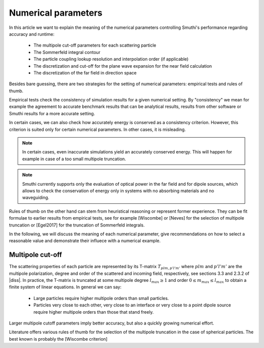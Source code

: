 Numerical parameters
====================

In this article we want to explain the meaning of the numerical parameters
controlling Smuthi's performance regarding accuracy and runtime:

 - The multipole cut-off parameters for each scattering particle

 - The Sommerfeld integral contour

 - The particle coupling lookup resolution and interpolation order (if applicable)

 - The discretization and cut-off for the plane wave expansion for the near field calculation

 - The discretization of the far field in direction space

Besides bare guessing, there are two strategies for the setting of numerical parameters: empirical tests and rules of thumb.

Empirical tests check the consistency of simulation results for a given numerical setting.
By "consistency" we mean for example the agreement to accurate benchmark results that can be
analytical results, results from other software or Smuthi results for a more accurate setting.

In certain cases, we can also check how accurately energy is conserved as a consistency criterion.
However, this criterion is suited only for certain numerical parameters.
In other cases, it is misleading.

.. note::
  In certain cases, even inaccurate simulations yield an accurately conserved energy. This will happen for
  example in case of a too small multipole truncation.

.. note::
   Smuthi currently supports only the evaluation of optical power in the far field and for dipole sources,
   which allows to check the conservation of energy only in systems with no absorbing materials and no waveguiding.

Rules of thumb on the other hand can stem from heuristical reasoning or represent former experience.
They can be fit formulae to earlier results from empirical tests,
see for example [Wiscombe] or [Neves] for the selection of multipole truncation
or [Egel2017] for the truncation of Sommerfeld integrals.

In the following, we will discuss the meaning of each numerical parameter, give recommendations
on how to select a reasonable value and demonstrate their influece with a numerical example.

Multipole cut-off
-----------------
The scattering properties of each particle are represented by its T-matrix :math:`T_{plm,p'l'm'}`
where :math:`plm` and :math:`p'l'm'` are the multipole polarization, degree and order of the scattered
and incoming field, respectively, see sections 3.3 and 2.3.2 of |diss|.
In practice, the T-matrix is truncated at some multipole degree :math:`l_{max} \ge 1` and order
:math:`0 \le m_{max} \le l_{max}` to obtain a finite system of linear equations.
In general we can say:

 - Large particles require higher multipole orders than small particles.

 - Particles very close to each other, very close to an interface or very close to a point dipole
   source require higher multipole orders than those that stand freely.

Larger multipole cutoff parameters imply better accuracy, but also a quickly growing numerical effort.

Literature offers various rules of thumb for the selection of the multipole truncation in the
case of spherical particles. The best known is probably the [Wiscombe criterion]



.. |diss| replace:: `[Egel 2018] <https://publikationen.bibliothek.kit.edu/1000093961/26467128>`_
